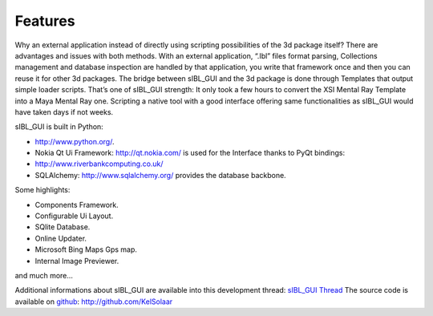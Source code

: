 _`Features`
-----------

Why an external application instead of directly using scripting possibilities of the 3d package itself? There are advantages and issues with both methods.
With an external application, “.Ibl” files format parsing, Collections management and database inspection are handled by that application, you write that framework once and then you can reuse it for other 3d packages.
The bridge between sIBL_GUI and the 3d package is done through Templates that output simple loader scripts. That’s one of sIBL_GUI strength: It only took a few hours to convert the XSI Mental Ray Template into a Maya Mental Ray one. Scripting a native tool with a good interface offering same functionalities as sIBL_GUI would have taken days if not weeks.

sIBL_GUI is built in Python:

- `http://www.python.org/ <http://www.python.org/>`_.
- Nokia Qt Ui Framework: `http://qt.nokia.com/ <http://qt.nokia.com/>`_ is used for the Interface thanks to PyQt bindings:
- `http://www.riverbankcomputing.co.uk/ <http://www.riverbankcomputing.co.uk/>`_
- SQLAlchemy: `http://www.sqlalchemy.org/ <http://www.sqlalchemy.org/>`_ provides the database backbone.

Some highlights:

-  Components Framework.
-  Configurable Ui Layout.
-  SQlite Database.
-  Online Updater.
-  Microsoft Bing Maps Gps map.
-  Internal Image Previewer.

and much more…

Additional informations about sIBL_GUI are available into this development thread: `sIBL_GUI Thread <http://www.hdrlabs.com/cgi-bin/forum/YaBB.pl?num=1271609371>`_
The source code is available on `github <http://github.com/>`_: `http://github.com/KelSolaar <http://github.com/KelSolaar>`_

